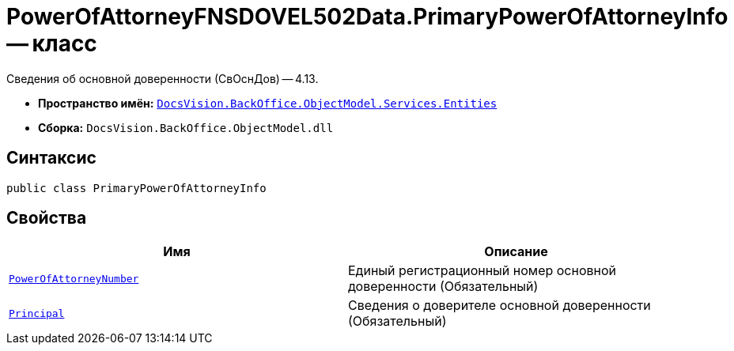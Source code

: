= PowerOfAttorneyFNSDOVEL502Data.PrimaryPowerOfAttorneyInfo -- класс

Сведения об основной доверенности (СвОснДов) -- 4.13.

* *Пространство имён:* `xref:Entities/Entities_NS.adoc[DocsVision.BackOffice.ObjectModel.Services.Entities]`
* *Сборка:* `DocsVision.BackOffice.ObjectModel.dll`

== Синтаксис

[source,csharp]
----
public class PrimaryPowerOfAttorneyInfo
----

== Свойства

[cols=",",options="header"]
|===
|Имя |Описание

|`http://msdn.microsoft.com/ru-ru/library/system.guid.aspx[PowerOfAttorneyNumber]`
|Единый регистрационный номер основной доверенности (Обязательный)

|`xref:BackOffice-ObjectModel-Services-Entities:Entities/PowerOfAttorneyFNSDOVEL502Data.PrimaryPrincipalInfo_CL.adoc[Principal]`
|Сведения о доверителе основной доверенности (Обязательный)

|===
